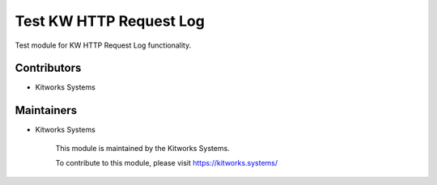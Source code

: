 Test KW HTTP Request Log
========================

Test module for KW HTTP Request Log functionality.

Contributors
------------

* Kitworks Systems

Maintainers
-----------

* Kitworks Systems

      This module is maintained by the Kitworks Systems.

      To contribute to this module, please visit https://kitworks.systems/
